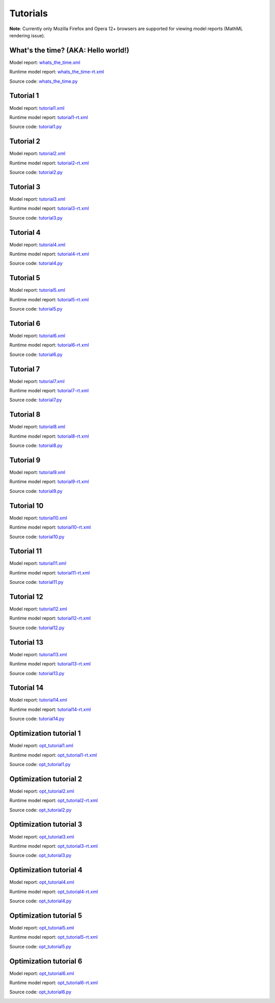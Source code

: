 **********
Tutorials
**********
..
    Copyright (C) Dragan Nikolic, 2013
    DAE Tools is free software; you can redistribute it and/or modify it under the
    terms of the GNU General Public License version 3 as published by the Free Software
    Foundation. DAE Tools is distributed in the hope that it will be useful, but WITHOUT
    ANY WARRANTY; without even the implied warranty of MERCHANTABILITY or FITNESS FOR A
    PARTICULAR PURPOSE. See the GNU General Public License for more details.
    You should have received a copy of the GNU General Public License along with the
    DAE Tools software; if not, see <http://www.gnu.org/licenses/>.

**Note**:
Currently only Mozilla Firefox and Opera 12+ browsers are supported for viewing model reports
(MathML rendering issue).

What's the time? (AKA: Hello world!)
====================================

Model report: `whats_the_time.xml <../../examples/whats_the_time.xml>`_

Runtime model report: `whats_the_time-rt.xml <../../examples/whats_the_time-rt.xml>`_

Source code: `whats_the_time.py <../../examples/whats_the_time.html>`_

Tutorial 1
==========

Model report: `tutorial1.xml <../../examples/tutorial1.xml>`_

Runtime model report: `tutorial1-rt.xml <../../examples/tutorial1-rt.xml>`_

Source code: `tutorial1.py <../../examples/tutorial1.html>`_


Tutorial 2
==========

Model report: `tutorial2.xml <../../examples/tutorial2.xml>`_

Runtime model report: `tutorial2-rt.xml <../../examples/tutorial2-rt.xml>`_

Source code: `tutorial2.py <../../examples/tutorial2.html>`_


Tutorial 3
==========

Model report: `tutorial3.xml <../../examples/tutorial3.xml>`_

Runtime model report: `tutorial3-rt.xml <../../examples/tutorial3-rt.xml>`_

Source code: `tutorial3.py <../../examples/tutorial3.html>`_


Tutorial 4
==========

Model report: `tutorial4.xml <../../examples/tutorial4.xml>`_

Runtime model report: `tutorial4-rt.xml <../../examples/tutorial4-rt.xml>`_

Source code: `tutorial4.py <../../examples/tutorial4.html>`_


Tutorial 5
==========

Model report: `tutorial5.xml <../../examples/tutorial5.xml>`_

Runtime model report: `tutorial5-rt.xml <../../examples/tutorial5-rt.xml>`_

Source code: `tutorial5.py <../../examples/tutorial5.html>`_


Tutorial 6
==========

Model report: `tutorial6.xml <../../examples/tutorial6.xml>`_

Runtime model report: `tutorial6-rt.xml <../../examples/tutorial6-rt.xml>`_

Source code: `tutorial6.py <../../examples/tutorial6.html>`_


Tutorial 7
==========

Model report: `tutorial7.xml <../../examples/tutorial7.xml>`_

Runtime model report: `tutorial7-rt.xml <../../examples/tutorial7-rt.xml>`_

Source code: `tutorial7.py <../../examples/tutorial7.html>`_


Tutorial 8
==========

Model report: `tutorial8.xml <../../examples/tutorial8.xml>`_

Runtime model report: `tutorial8-rt.xml <../../examples/tutorial8-rt.xml>`_

Source code: `tutorial8.py <../../examples/tutorial8.html>`_


Tutorial 9
==========

Model report: `tutorial9.xml <../../examples/tutorial9.xml>`_

Runtime model report: `tutorial9-rt.xml <../../examples/tutorial9-rt.xml>`_

Source code: `tutorial9.py <../../examples/tutorial9.html>`_


Tutorial 10
===========

Model report: `tutorial10.xml <../../examples/tutorial10.xml>`_

Runtime model report: `tutorial10-rt.xml <../../examples/tutorial10-rt.xml>`_

Source code: `tutorial10.py <../../examples/tutorial10.html>`_


Tutorial 11
===========

Model report: `tutorial11.xml <../../examples/tutorial11.xml>`_

Runtime model report: `tutorial11-rt.xml <../../examples/tutorial11-rt.xml>`_

Source code: `tutorial11.py <../../examples/tutorial11.html>`_


Tutorial 12
===========

Model report: `tutorial12.xml <../../examples/tutorial12.xml>`_

Runtime model report: `tutorial12-rt.xml <../../examples/tutorial12-rt.xml>`_

Source code: `tutorial12.py <../../examples/tutorial12.html>`_


Tutorial 13
===========

Model report: `tutorial13.xml <../../examples/tutorial13.xml>`_

Runtime model report: `tutorial13-rt.xml <../../examples/tutorial13-rt.xml>`_

Source code: `tutorial13.py <../../examples/tutorial13.html>`_


Tutorial 14
===========

Model report: `tutorial14.xml <../../examples/tutorial14.xml>`_

Runtime model report: `tutorial14-rt.xml <../../examples/tutorial14-rt.xml>`_

Source code: `tutorial14.py <../../examples/tutorial14.html>`_


Optimization tutorial 1
=======================

Model report: `opt_tutorial1.xml <../../examples/opt_tutorial1.xml>`_

Runtime model report: `opt_tutorial1-rt.xml <../../examples/opt_tutorial1-rt.xml>`_

Source code: `opt_tutorial1.py <../../examples/opt_tutorial1.html>`_


Optimization tutorial 2
=======================

Model report: `opt_tutorial2.xml <../../examples/opt_tutorial2.xml>`_

Runtime model report: `opt_tutorial2-rt.xml <../../examples/opt_tutorial2-rt.xml>`_

Source code: `opt_tutorial2.py <../../examples/opt_tutorial2.html>`_


Optimization tutorial 3
=======================

Model report: `opt_tutorial3.xml <../../examples/opt_tutorial3.xml>`_

Runtime model report: `opt_tutorial3-rt.xml <../../examples/opt_tutorial3-rt.xml>`_

Source code: `opt_tutorial3.py <../../examples/opt_tutorial3.html>`_


Optimization tutorial 4
=======================

Model report: `opt_tutorial4.xml <../../examples/opt_tutorial4.xml>`_

Runtime model report: `opt_tutorial4-rt.xml <../../examples/opt_tutorial4-rt.xml>`_

Source code: `opt_tutorial4.py <../../examples/opt_tutorial4.html>`_


Optimization tutorial 5
=======================

Model report: `opt_tutorial5.xml <../../examples/opt_tutorial4.xml>`_

Runtime model report: `opt_tutorial5-rt.xml <../../examples/opt_tutorial5-rt.xml>`_

Source code: `opt_tutorial5.py <../../examples/opt_tutorial5.html>`_


Optimization tutorial 6
=======================

Model report: `opt_tutorial6.xml <../../examples/opt_tutorial6.xml>`_

Runtime model report: `opt_tutorial6-rt.xml <../../examples/opt_tutorial6-rt.xml>`_

Source code: `opt_tutorial6.py <../../examples/opt_tutorial6.html>`_


.. image:: http://sourceforge.net/apps/piwik/daetools/piwik.php?idsite=1&amp;rec=1&amp;url=wiki/
    :alt:

    